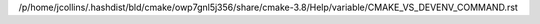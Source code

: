 /p/home/jcollins/.hashdist/bld/cmake/owp7gnl5j356/share/cmake-3.8/Help/variable/CMAKE_VS_DEVENV_COMMAND.rst